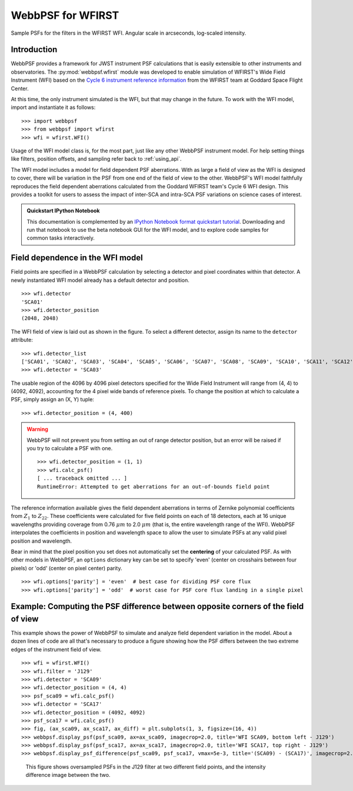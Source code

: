 ******************
WebbPSF for WFIRST
******************



.. figure:: ./wfirst_figures/webbpsf-wfirst_page_header.png
   :align: center
   :alt: Sample PSFs for the filters in the WFIRST WFI.

   Sample PSFs for the filters in the WFIRST WFI. Angular scale in arcseconds, log-scaled intensity.

Introduction
============

WebbPSF provides a framework for JWST instrument PSF calculations that is easily extensible to other instruments and observatories. The :py:mod:`webbpsf.wfirst` module was developed to enable simulation of WFIRST's Wide Field Instrument (WFI) based on the `Cycle 6 instrument reference information <https://wfirst.gsfc.nasa.gov/science/Inst_Ref_Info_Cycle6.html>`_ from the WFIRST team at Goddard Space Flight Center.

At this time, the only instrument simulated is the WFI, but that may change in the future. To work with the WFI model, import and instantiate it as follows::

>>> import webbpsf
>>> from webbpsf import wfirst
>>> wfi = wfirst.WFI()

Usage of the WFI model class is, for the most part, just like any other WebbPSF instrument model. For help setting things like filters, position offsets, and sampling refer back to :ref:`using_api`.

The WFI model includes a model for field dependent PSF aberrations. With as large a field of view as the WFI is designed to cover, there will be variation in the PSF from one end of the field of view to the other. WebbPSF's WFI model faithfully reproduces the field dependent aberrations calculated from the Goddard WFIRST team's Cycle 6 WFI design. This provides a toolkit for users to assess the impact of inter-SCA and intra-SCA PSF variations on science cases of interest.

.. admonition:: Quickstart IPython Notebook

   This documentation is complemented by an `IPython Notebook format quickstart tutorial <http://nbviewer.ipython.org/github/mperrin/webbpsf/blob/master/notebooks/WebbPSF-WFIRST_Tutorial.ipynb>`_. Downloading and run that notebook to use the beta notebook GUI for the WFI model, and to explore code samples for common tasks interactively.

Field dependence in the WFI model
=================================

Field points are specified in a WebbPSF calculation by selecting a detector and pixel coordinates within that detector. A newly instantiated WFI model already has a default detector and position. ::

   >>> wfi.detector
   'SCA01'
   >>> wfi.detector_position
   (2048, 2048)

.. figure:: ./wfirst_figures/field_layout.png
   :alt: The Wide Field Instrument's field of view, as projected on the sky.


The WFI field of view is laid out as shown in the figure. To select a different detector, assign its name to the ``detector`` attribute::

   >>> wfi.detector_list
   ['SCA01', 'SCA02', 'SCA03', 'SCA04', 'SCA05', 'SCA06', 'SCA07', 'SCA08', 'SCA09', 'SCA10', 'SCA11', 'SCA12', 'SCA13', 'SCA14', 'SCA15', 'SCA16', 'SCA17', 'SCA18']
   >>> wfi.detector = 'SCA03'

The usable region of the 4096 by 4096 pixel detectors specified for the Wide Field Instrument will range from (4, 4) to (4092, 4092), accounting for the 4 pixel wide bands of reference pixels. To change the position at which to calculate a PSF, simply assign an (X, Y) tuple::

   >>> wfi.detector_position = (4, 400)

.. warning::

   WebbPSF will not prevent you from setting an out of range detector position, but an error will be raised if you try to calculate a PSF with one. ::

      >>> wfi.detector_position = (1, 1)
      >>> wfi.calc_psf()
      [ ... traceback omitted ... ]
      RuntimeError: Attempted to get aberrations for an out-of-bounds field point

The reference information available gives the field dependent aberrations in terms of Zernike polynomial coefficients from :math:`Z_1` to :math:`Z_{22}`. These coefficients were calculated for five field points on each of 18 detectors, each at 16 unique wavelengths providing coverage from 0.76 :math:`\mu m` to 2.0 :math:`\mu m` (that is, the entire wavelength range of the WFI). WebbPSF interpolates the coefficients in position and wavelength space to allow the user to simulate PSFs at any valid pixel position and wavelength.

Bear in mind that the pixel position you set does not automatically set the **centering** of your calculated PSF. As with other models in WebbPSF, an ``options`` dictionary key can be set to specify 'even' (center on crosshairs between four pixels) or 'odd' (center on pixel center) parity. ::

   >>> wfi.options['parity'] = 'even'  # best case for dividing PSF core flux
   >>> wfi.options['parity'] = 'odd'  # worst case for PSF core flux landing in a single pixel


Example: Computing the PSF difference between opposite corners of the field of view
======================================================================================

This example shows the power of WebbPSF to simulate and analyze field dependent variation in the model. About a dozen lines of code are all that's necessary to produce a figure showing how the PSF differs between the two extreme edges of the instrument field of view.

::

   >>> wfi = wfirst.WFI()
   >>> wfi.filter = 'J129'
   >>> wfi.detector = 'SCA09'
   >>> wfi.detector_position = (4, 4)
   >>> psf_sca09 = wfi.calc_psf()
   >>> wfi.detector = 'SCA17'
   >>> wfi.detector_position = (4092, 4092)
   >>> psf_sca17 = wfi.calc_psf()
   >>> fig, (ax_sca09, ax_sca17, ax_diff) = plt.subplots(1, 3, figsize=(16, 4))
   >>> webbpsf.display_psf(psf_sca09, ax=ax_sca09, imagecrop=2.0, title='WFI SCA09, bottom left - J129')
   >>> webbpsf.display_psf(psf_sca17, ax=ax_sca17, imagecrop=2.0, title='WFI SCA17, top right - J129')
   >>> webbpsf.display_psf_difference(psf_sca09, psf_sca17, vmax=5e-3, title='(SCA09) - (SCA17)', imagecrop=2.0, ax=ax_diff)

.. figure:: ./wfirst_figures/compare_wfi_sca09_sca17.png
   :alt: This figure shows oversampled PSFs in the J129 filter at two different field points, and the intensity difference image between the two.

   This figure shows oversampled PSFs in the J129 filter at two different field points, and the intensity difference image between the two.
